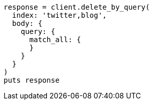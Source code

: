 [source, ruby]
----
response = client.delete_by_query(
  index: 'twitter,blog',
  body: {
    query: {
      match_all: {
      }
    }
  }
)
puts response
----
